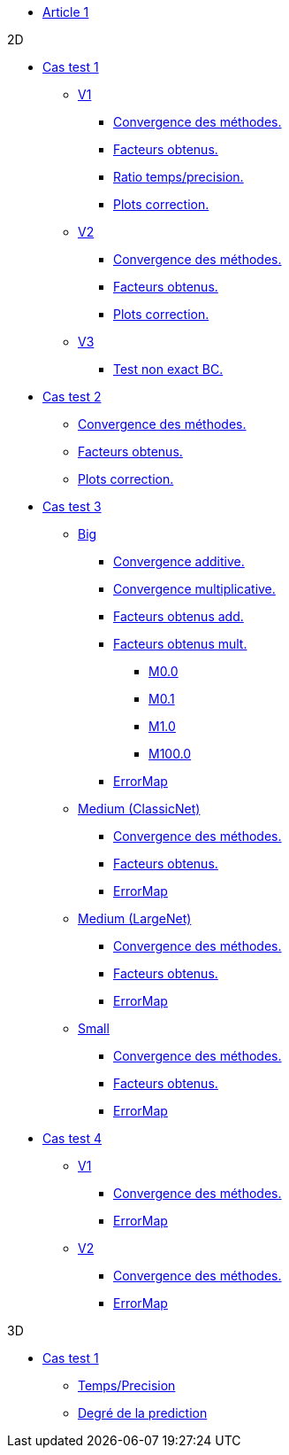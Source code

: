 :stem: latexmath

* xref:main_page.adoc[Article 1]

.2D

* xref:testcase1/testcase1.adoc[Cas test 1]

** xref:testcase1/v1/training.adoc[V1]
*** xref:testcase1/v1/cvg.adoc[Convergence des méthodes.]
*** xref:testcase1/v1/gains.adoc[Facteurs obtenus.]
*** xref:testcase1/v1/time_precision.adoc[Ratio temps/precision.]
*** xref:testcase1/v1/plotcorr.adoc[Plots correction.]
** xref:testcase1/v2/training.adoc[V2]
*** xref:testcase1/v2/cvg.adoc[Convergence des méthodes.]
*** xref:testcase1/v2/gains.adoc[Facteurs obtenus.]
*** xref:testcase1/v2/plotcorr.adoc[Plots correction.]
** xref:testcase1/v3/training.adoc[V3]
*** xref:testcase1/v3/test.adoc[Test non exact BC.]

* xref:testcase2/testcase2.adoc[Cas test 2]
** xref:testcase2/cvg.adoc[Convergence des méthodes.]
** xref:testcase2/gains.adoc[Facteurs obtenus.]
** xref:testcase2/plotcorr.adoc[Plots correction.]

* xref:testcase3/testcase3.adoc[Cas test 3]

** xref:testcase3/big/training.adoc[Big]
*** xref:testcase3/big/cvg.adoc[Convergence additive.]
*** xref:testcase3/big/cvg_mult.adoc[Convergence multiplicative.]
*** xref:testcase3/big/gains.adoc[Facteurs obtenus add.]
*** xref:testcase3/big/gains_mult.adoc[Facteurs obtenus mult.]
**** xref:testcase3/big/gains_mult/M0.0.adoc[M0.0]
**** xref:testcase3/big/gains_mult/M0.1.adoc[M0.1]
**** xref:testcase3/big/gains_mult/M1.0.adoc[M1.0]
**** xref:testcase3/big/gains_mult/M100.0.adoc[M100.0]
*** xref:testcase3/big/errormap.adoc[ErrorMap]

** xref:testcase3/medium/training.adoc[Medium (ClassicNet)]
*** xref:testcase3/medium/cvg.adoc[Convergence des méthodes.]
*** xref:testcase3/medium/gains.adoc[Facteurs obtenus.]
*** xref:testcase3/medium/errormap.adoc[ErrorMap]

** xref:testcase3/medium_largenet/training.adoc[Medium (LargeNet)]
*** xref:testcase3/medium_largenet/cvg.adoc[Convergence des méthodes.]
*** xref:testcase3/medium_largenet/gains.adoc[Facteurs obtenus.]
*** xref:testcase3/medium_largenet/errormap.adoc[ErrorMap]

** xref:testcase3/small/training.adoc[Small]
*** xref:testcase3/small/cvg.adoc[Convergence des méthodes.]
*** xref:testcase3/small/gains.adoc[Facteurs obtenus.]
*** xref:testcase3/small/errormap.adoc[ErrorMap]

* xref:testcase4/testcase4.adoc[Cas test 4]
** xref:testcase4/v1/testcase4_v1.adoc[V1]
*** xref:testcase4/v1/cvg.adoc[Convergence des méthodes.]
*** xref:testcase4/v1/errormap.adoc[ErrorMap]
** xref:testcase4/v2/testcase4_v2.adoc[V2]
*** xref:testcase4/v2/cvg.adoc[Convergence des méthodes.]
*** xref:testcase4/v2/errormap.adoc[ErrorMap]

.3D

* xref:testcase1_3D/testcase1_3D.adoc[Cas test 1]
** xref:testcase1_3D/time_precision.adoc[Temps/Precision]
** xref:testcase1_3D/time_precision_deg.adoc[Degré de la prediction]